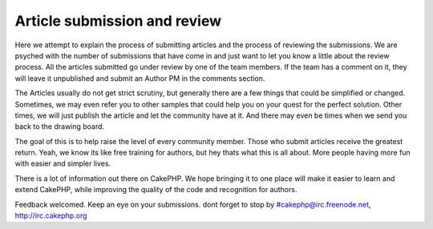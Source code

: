 Article submission and review
=============================

Here we attempt to explain the process of submitting articles and the
process of reviewing the submissions.
We are psyched with the number of submissions that have come in and
just want to let you know a little about the review process. All the
articles submitted go under review by one of the team members. If the
team has a comment on it, they will leave it unpublished and submit an
Author PM in the comments section.

The Articles usually do not get strict scrutiny, but generally there
are a few things that could be simplified or changed. Sometimes, we
may even refer you to other samples that could help you on your quest
for the perfect solution. Other times, we will just publish the
article and let the community have at it. And there may even be times
when we send you back to the drawing board.

The goal of this is to help raise the level of every community member.
Those who submit articles receive the greatest return. Yeah, we know
its like free training for authors, but hey thats what this is all
about. More people having more fun with easier and simpler lives.

There is a lot of information out there on CakePHP. We hope bringing
it to one place will make it easier to learn and extend CakePHP, while
improving the quality of the code and recognition for authors.

Feedback welcomed. Keep an eye on your submissions.
dont forget to stop by #cakephp@irc.freenode.net,
`http://irc.cakephp.org`_

.. _http://irc.cakephp.org: http://irc.cakephp.org/

.. author:: gwoo
.. categories:: news
.. tags:: review process,News

